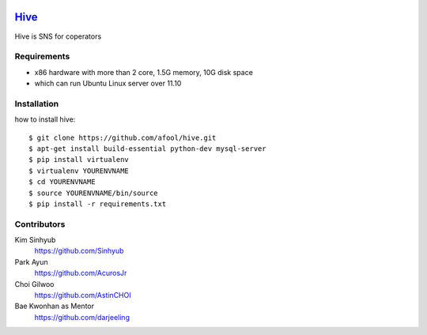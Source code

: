 .. image:: https://raw.github.com/afool/hive/master/hive/static/img/hive_logo_bee.png

Hive_
~~~~~

Hive is SNS for coperators 


Requirements
------------

* x86 hardware with more than 2 core, 1.5G memory, 10G disk space
* which can run Ubuntu Linux server over 11.10

Installation
------------

how to install hive::

    $ git clone https://github.com/afool/hive.git
    $ apt-get install build-essential python-dev mysql-server
    $ pip install virtualenv
    $ virtualenv YOURENVNAME
    $ cd YOURENVNAME
    $ source YOURENVNAME/bin/source
    $ pip install -r requirements.txt


Contributors
------------

Kim Sinhyub
     https://github.com/Sinhyub
Park Ayun
     https://github.com/AcurosJr
Choi Gilwoo
     https://github.com/AstinCHOI
Bae Kwonhan as Mentor
     https://github.com/darjeeling
